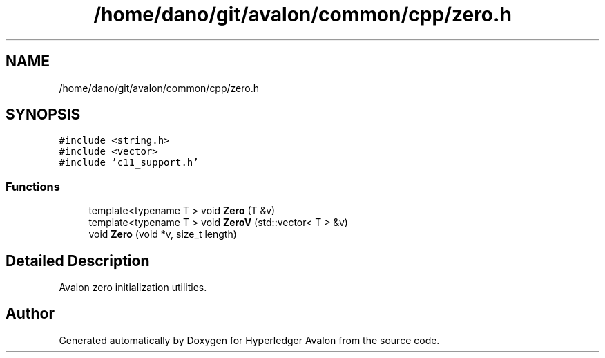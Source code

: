 .TH "/home/dano/git/avalon/common/cpp/zero.h" 3 "Wed May 6 2020" "Version 0.5.0.dev1" "Hyperledger Avalon" \" -*- nroff -*-
.ad l
.nh
.SH NAME
/home/dano/git/avalon/common/cpp/zero.h
.SH SYNOPSIS
.br
.PP
\fC#include <string\&.h>\fP
.br
\fC#include <vector>\fP
.br
\fC#include 'c11_support\&.h'\fP
.br

.SS "Functions"

.in +1c
.ti -1c
.RI "template<typename T > void \fBZero\fP (T &v)"
.br
.ti -1c
.RI "template<typename T > void \fBZeroV\fP (std::vector< T > &v)"
.br
.ti -1c
.RI "void \fBZero\fP (void *v, size_t length)"
.br
.in -1c
.SH "Detailed Description"
.PP 
Avalon zero initialization utilities\&. 
.SH "Author"
.PP 
Generated automatically by Doxygen for Hyperledger Avalon from the source code\&.
